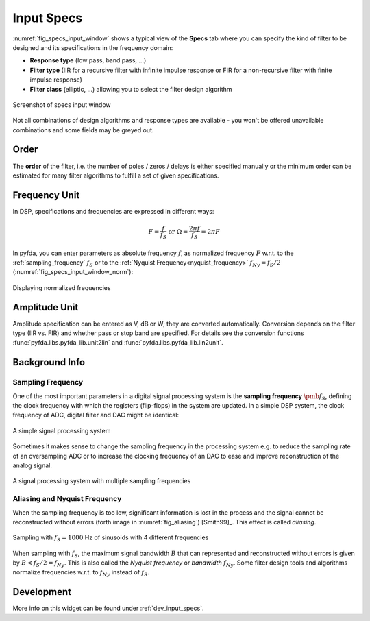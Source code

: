 Input Specs
===========

:numref:`fig_specs_input_window` shows a typical view of the **Specs** tab where 
you can specify the kind of filter to be designed and its specifications in the
frequency domain:

- **Response type** (low pass, band pass, ...)

- **Filter type** (IIR for a recursive filter with infinite impulse response or 
  FIR for a non-recursive filter with finite impulse response)
    
- **Filter class** (elliptic, ...) allowing you to select the filter design algorithm

.. _fig_specs_input_window:

.. figure:: ../img/manual/pyfda_specs_FIR_MHz.png
   :alt: Screenshot of specs input window
   :align: center
   :width: 50%

   Screenshot of specs input window


Not all combinations of design algorithms and response types are available - you
won't be offered unavailable combinations and some fields may be greyed out.


Order
-------
The **order** of the filter, i.e. the number of poles / zeros / delays is
either specified manually or the minimum order can be estimated for many filter
algorithms to fulfill a set of given specifications.


Frequency Unit
-------------- 
In DSP, specifications and frequencies are expressed in different ways:

.. math::

    F = \frac{f}{f_S}  \textrm{ or }\Omega = \frac{2\pi f}{f_S} = 2\pi F

In pyfda, you can enter parameters as absolute frequency :math:`{{f}}`, as
normalized frequency :math:`{{F}}` w.r.t. to  the :ref:`sampling_frequency` 
:math:`{f_S}` or to the :ref:`Nyquist Frequency<nyquist_frequency>` 
:math:`f_{Ny} = f_S / 2` (:numref:`fig_specs_input_window_norm`):

.. _fig_specs_input_window_norm:
.. figure:: ../img/manual/pyfda_specs_fs.png
   :alt: pyfda displaying normalized frequencies
   :align: center
   :width: 50%
   
   Displaying normalized frequencies

Amplitude Unit
-------------- 
Amplitude specification can be entered as V, dB or W; they are converted 
automatically. Conversion depends on the filter type (IIR vs. FIR) and whether
pass or stop band are specified. For details see the conversion functions
:func:`pyfda.libs.pyfda_lib.unit2lin` and :func:`pyfda.libs.pyfda_lib.lin2unit`.

Background Info
---------------

.. _sampling_frequency:

Sampling Frequency
~~~~~~~~~~~~~~~~~~~
One of the most important parameters in a digital signal processing system is 
the **sampling frequency** :math:`{\pmb{f_S}}`, defining the clock frequency with which 
the registers (flip-flops) in the system are updated. In a simple DSP system,
the clock frequency of ADC, digital filter and DAC might be identical:

.. figure:: ../img/manual/ADC_DAC_single_fs.png
   :alt: A simple signal processing system
   :align: center
   
   A simple signal processing system

Sometimes it makes sense to change the sampling frequency in the processing system
e.g. to reduce the sampling rate of an oversampling ADC or to increase the 
clocking frequency of an DAC to ease and improve reconstruction of the analog
signal.

.. figure:: ../img/manual/ADC_DAC_multi_fs.png
   :alt: A signal processing system with muliple sampling frequencies
   :align: center

   A signal processing system with multiple sampling frequencies
   

Aliasing and Nyquist Frequency
~~~~~~~~~~~~~~~~~~~~~~~~~~~~~~

When the sampling frequency is too low, significant information is lost in the 
process and the signal cannot be reconstructed without errors (forth image in :numref:`fig_aliasing`)
[Smith99]_. This effect is called *aliasing*.

.. _fig_aliasing:

.. figure:: ../img/manual/SMP_aliasing.png
   :alt: Sampling and aliasing with 4 different sinusoids
   :align: center

   Sampling with :math:`f_S = 1000` Hz of sinusoids with 4 different frequencies

.. _nyquist_frequency:   

When sampling with :math:`f_S`, the maximum signal bandwidth :math:`B` that can
represented and reconstructed without errors is given by :math:`B < f_S/2 = f_{Ny}`. This 
is also called the *Nyquist frequency* or *bandwidth* :math:`f_{Ny}`. 
Some filter design tools and algorithms normalize frequencies w.r.t. to  :math:`f_{Ny}`
instead of :math:`f_S`.

   
Development
-----------

More info on this widget can be found under :ref:`dev_input_specs`.

